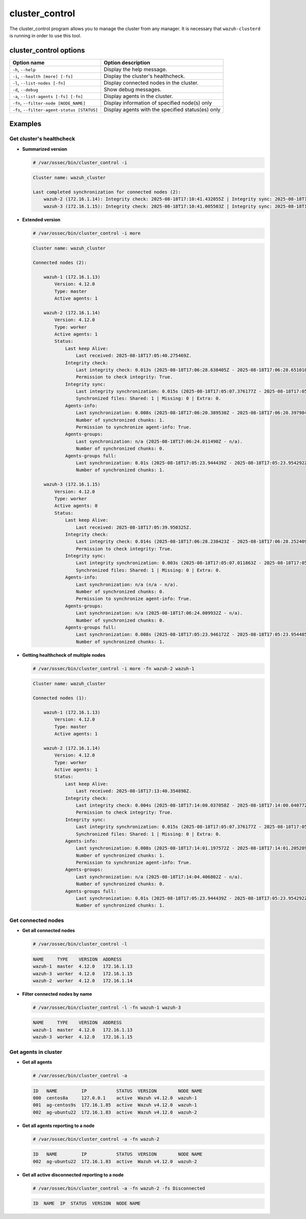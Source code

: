 .. Copyright (C) 2015, Wazuh, Inc.

.. meta::
  :description: Manage the Wazuh cluster from any manager using the cluster_control program. Learn more about it in this section of the Wazuh documentation.

cluster_control
===============

The cluster_control program allows you to manage the cluster from any manager. It is necessary that ``wazuh-clusterd`` is running
in order to use this tool.

cluster_control options
-----------------------

+---------------------------------------------+---------------------------------------------------+
| Option name                                 | Option description                                |
+=============================================+===================================================+
| ``-h``, ``--help``                          | Display the help message.                         |
+---------------------------------------------+---------------------------------------------------+
| ``-i``, ``--health [more] [-fs]``           | Display the cluster's healthcheck.                |
+---------------------------------------------+---------------------------------------------------+
| ``-l``, ``--list-nodes [-fn]``              | Display connected nodes in the cluster.           |
+---------------------------------------------+---------------------------------------------------+
| ``-d``, ``--debug``                         | Show debug messages.                              |
+---------------------------------------------+---------------------------------------------------+
| ``-a``, ``--list-agents [-fs] [-fn]``       | Display agents in the cluster.                    |
+---------------------------------------------+---------------------------------------------------+
| ``-fn``, ``--filter-node [NODE_NAME]``      | Display information of specified node(s) only     |
+---------------------------------------------+---------------------------------------------------+
| ``-fs``, ``--filter-agent-status [STATUS]`` | Display agents with the specified status(es) only |
+---------------------------------------------+---------------------------------------------------+

Examples
--------

Get cluster's healthcheck
^^^^^^^^^^^^^^^^^^^^^^^^^^^

-  **Summarized version**

   .. code-block:: console

      # /var/ossec/bin/cluster_control -i

   .. code-block:: none
      :class: output

      Cluster name: wazuh_cluster

      Last completed synchronization for connected nodes (2):
          wazuh-2 (172.16.1.14): Integrity check: 2025-08-18T17:10:41.432055Z | Integrity sync: 2025-08-18T17:05:07.390796Z | Agents-info: 2025-08-18T17:10:40.847664Z | Agent-groups: n/a | Agent-groups full: 2025-08-18T17:05:23.954292Z | Last keep alive: 2025-08-18T17:10:40.325416Z.
          wazuh-3 (172.16.1.15): Integrity check: 2025-08-18T17:10:41.005503Z | Integrity sync: 2025-08-18T17:05:07.015033Z | Agents-info: n/a | Agent-groups: n/a | Agent-groups full: 2025-08-18T17:05:23.954485Z | Last keep alive: 2025-08-18T17:10:39.970344Z.

-  **Extended version**

   .. code-block:: console

      # /var/ossec/bin/cluster_control -i more

   .. code-block:: none
      :class: output

      Cluster name: wazuh_cluster

      Connected nodes (2):

          wazuh-1 (172.16.1.13)
              Version: 4.12.0
              Type: master
              Active agents: 1

          wazuh-2 (172.16.1.14)
              Version: 4.12.0
              Type: worker
              Active agents: 1
              Status:
                  Last keep Alive:
                      Last received: 2025-08-18T17:05:40.275469Z.
                  Integrity check:
                      Last integrity check: 0.013s (2025-08-18T17:06:28.638405Z - 2025-08-18T17:06:28.651010Z).
                      Permission to check integrity: True.
                  Integrity sync:
                      Last integrity synchronization: 0.015s (2025-08-18T17:05:07.376177Z - 2025-08-18T17:05:07.390796Z).
                      Synchronized files: Shared: 1 | Missing: 0 | Extra: 0.
                  Agents-info:
                      Last synchronization: 0.008s (2025-08-18T17:06:20.389530Z - 2025-08-18T17:06:20.397984Z).
                      Number of synchronized chunks: 1.
                      Permission to synchronize agent-info: True.
                  Agents-groups:
                      Last synchronization: n/a (2025-08-18T17:06:24.011490Z - n/a).
                      Number of synchronized chunks: 0.
                  Agents-groups full:
                      Last synchronization: 0.01s (2025-08-18T17:05:23.944439Z - 2025-08-18T17:05:23.954292Z).
                      Number of synchronized chunks: 1.

          wazuh-3 (172.16.1.15)
              Version: 4.12.0
              Type: worker
              Active agents: 0
              Status:
                  Last keep Alive:
                      Last received: 2025-08-18T17:05:39.950325Z.
                  Integrity check:
                      Last integrity check: 0.014s (2025-08-18T17:06:28.238423Z - 2025-08-18T17:06:28.252409Z).
                      Permission to check integrity: True.
                  Integrity sync:
                      Last integrity synchronization: 0.003s (2025-08-18T17:05:07.011863Z - 2025-08-18T17:05:07.015033Z).
                      Synchronized files: Shared: 1 | Missing: 0 | Extra: 0.
                  Agents-info:
                      Last synchronization: n/a (n/a - n/a).
                      Number of synchronized chunks: 0.
                      Permission to synchronize agent-info: True.
                  Agents-groups:
                      Last synchronization: n/a (2025-08-18T17:06:24.009932Z - n/a).
                      Number of synchronized chunks: 0.
                  Agents-groups full:
                      Last synchronization: 0.008s (2025-08-18T17:05:23.946172Z - 2025-08-18T17:05:23.954485Z).
                      Number of synchronized chunks: 1.

-  **Getting healthcheck of multiple nodes**

   .. code-block:: console

      # /var/ossec/bin/cluster_control -i more -fn wazuh-2 wazuh-1

   .. code-block:: none
      :class: output

      Cluster name: wazuh_cluster

      Connected nodes (1):

          wazuh-1 (172.16.1.13)
              Version: 4.12.0
              Type: master
              Active agents: 1

          wazuh-2 (172.16.1.14)
              Version: 4.12.0
              Type: worker
              Active agents: 1
              Status:
                  Last keep Alive:
                      Last received: 2025-08-18T17:13:40.354898Z.
                  Integrity check:
                      Last integrity check: 0.004s (2025-08-18T17:14:00.037058Z - 2025-08-18T17:14:00.040772Z).
                      Permission to check integrity: True.
                  Integrity sync:
                      Last integrity synchronization: 0.015s (2025-08-18T17:05:07.376177Z - 2025-08-18T17:05:07.390796Z).
                      Synchronized files: Shared: 1 | Missing: 0 | Extra: 0.
                  Agents-info:
                      Last synchronization: 0.008s (2025-08-18T17:14:01.197572Z - 2025-08-18T17:14:01.205289Z).
                      Number of synchronized chunks: 1.
                      Permission to synchronize agent-info: True.
                  Agents-groups:
                      Last synchronization: n/a (2025-08-18T17:14:04.406802Z - n/a).
                      Number of synchronized chunks: 0.
                  Agents-groups full:
                      Last synchronization: 0.01s (2025-08-18T17:05:23.944439Z - 2025-08-18T17:05:23.954292Z).
                      Number of synchronized chunks: 1.

Get connected nodes
^^^^^^^^^^^^^^^^^^^

-  **Get all connected nodes**

   .. code-block:: console

      # /var/ossec/bin/cluster_control -l

   .. code-block:: none
      :class: output

      NAME     TYPE    VERSION  ADDRESS
      wazuh-1  master  4.12.0   172.16.1.13
      wazuh-3  worker  4.12.0   172.16.1.15
      wazuh-2  worker  4.12.0   172.16.1.14

-  **Filter connected nodes by name**

   .. code-block:: console

      # /var/ossec/bin/cluster_control -l -fn wazuh-1 wazuh-3

   .. code-block:: none
      :class: output

      NAME     TYPE    VERSION  ADDRESS
      wazuh-1  master  4.12.0   172.16.1.13
      wazuh-3  worker  4.12.0   172.16.1.15

Get agents in cluster
^^^^^^^^^^^^^^^^^^^^^

-  **Get all agents**

   .. code-block:: console

      # /var/ossec/bin/cluster_control -a

   .. code-block:: none
      :class: output

      ID   NAME         IP           STATUS  VERSION        NODE NAME
      000  centos8a     127.0.0.1    active  Wazuh v4.12.0  wazuh-1
      001  ag-centos9s  172.16.1.85  active  Wazuh v4.12.0  wazuh-1
      002  ag-ubuntu22  172.16.1.83  active  Wazuh v4.12.0  wazuh-2

-  **Get all agents reporting to a node**

   .. code-block:: console

           # /var/ossec/bin/cluster_control -a -fn wazuh-2

   .. code-block:: none
      :class: output

      ID   NAME         IP           STATUS  VERSION        NODE NAME
      002  ag-ubuntu22  172.16.1.83  active  Wazuh v4.12.0  wazuh-2

-  **Get all active disconnected reporting to a node**

   .. code-block:: console

      # /var/ossec/bin/cluster_control -a -fn wazuh-2 -fs Disconnected

   .. code-block:: none
      :class: output

      ID  NAME  IP  STATUS  VERSION  NODE NAME
